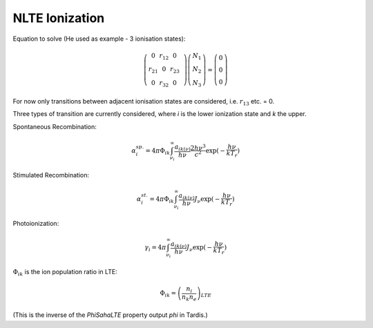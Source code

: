 ***************
NLTE Ionization
***************

Equation to solve (He used as example - 3 ionisation states):

.. math::
    \left( \begin{array}{cccc}
    0 & r_{12} & 0 & \\
    r_{21} & 0 & r_{23} \\
    0 & r_{32} & 0 \end{array} \right)
    \left( \begin{array}{c}
    N_{1} \\
    N_{2} \\
    N_{3} \end{array} \right) =
    \left( \begin{array}{c}
    0 \\
    0 \\
    0 \end{array} \right)

For now only transitions between adjacent ionisation states are considered, i.e. :math:`r_{13}` etc. = 0.

Three types of transition are currently considered, where `i` is the lower ionization state and `k` the upper.

Spontaneous Recombination:

.. math::
    \alpha_{i}^{sp.} = 4\pi\Phi_{ik}\int_{\nu_{i}}^{\infty}\frac{a_{ik(\nu)}}{h\nu}\frac{2h\nu^{3}}{c^2}\exp(-\frac{h\nu}{kT_{r}})

Stimulated Recombination:

.. math::
    \alpha_{i}^{st.} = 4\pi\Phi_{ik}\int_{\nu_{i}}^{\infty}\frac{a_{ik(\nu)}}{h\nu}J_{\nu}\exp(-\frac{h\nu}{kT_{r}})

Photoionization:

.. math::
    \gamma_{i} = 4\pi\int_{\nu_{i}}^{\infty}\frac{a_{ik(\nu)}}{h\nu}J_{\nu}\exp(-\frac{h\nu}{kT_{r}})

:math:`\Phi_{ik}` is the ion population ratio in LTE:

.. math::
    \Phi_{ik} = \left(\frac{n_{i}}{n_{k}n_{e}}\right)_{LTE}

(This is the inverse of the `PhiSahaLTE` property output `phi` in Tardis.)
